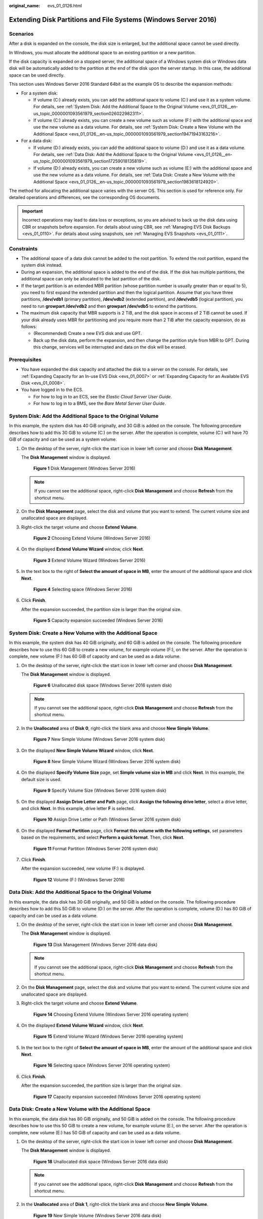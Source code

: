:original_name: evs_01_0126.html

.. _evs_01_0126:

Extending Disk Partitions and File Systems (Windows Server 2016)
================================================================

Scenarios
---------

After a disk is expanded on the console, the disk size is enlarged, but the additional space cannot be used directly.

In Windows, you must allocate the additional space to an existing partition or a new partition.

If the disk capacity is expanded on a stopped server, the additional space of a Windows system disk or Windows data disk will be automatically added to the partition at the end of the disk upon the server startup. In this case, the additional space can be used directly.

This section uses Windows Server 2016 Standard 64bit as the example OS to describe the expansion methods:

-  For a system disk:

   -  If volume (C:) already exists, you can add the additional space to volume (C:) and use it as a system volume. For details, see :ref:`System Disk: Add the Additional Space to the Original Volume <evs_01_0126__en-us_topic_0000001093561979_section026022982311>`.
   -  If volume (C:) already exists, you can create a new volume such as volume (F:) with the additional space and use the new volume as a data volume. For details, see :ref:`System Disk: Create a New Volume with the Additional Space <evs_01_0126__en-us_topic_0000001093561979_section19471943163216>`.

-  For a data disk:

   -  If volume (D:) already exists, you can add the additional space to volume (D:) and use it as a data volume. For details, see :ref:`Data Disk: Add the Additional Space to the Original Volume <evs_01_0126__en-us_topic_0000001093561979_section17259018135819>`.
   -  If volume (D:) already exists, you can create a new volume such as volume (E:) with the additional space and use the new volume as a data volume. For details, see :ref:`Data Disk: Create a New Volume with the Additional Space <evs_01_0126__en-us_topic_0000001093561979_section1983618124920>`.

The method for allocating the additional space varies with the server OS. This section is used for reference only. For detailed operations and differences, see the corresponding OS documents.

.. important::

   Incorrect operations may lead to data loss or exceptions, so you are advised to back up the disk data using CBR or snapshots before expansion. For details about using CBR, see :ref:`Managing EVS Disk Backups <evs_01_0110>`. For details about using snapshots, see :ref:`Managing EVS Snapshots <evs_01_0111>`.

Constraints
-----------

-  The additional space of a data disk cannot be added to the root partition. To extend the root partition, expand the system disk instead.
-  During an expansion, the additional space is added to the end of the disk. If the disk has multiple partitions, the additional space can only be allocated to the last partition of the disk.
-  If the target partition is an extended MBR partition (whose partition number is usually greater than or equal to 5), you need to first expand the extended partition and then the logical partition. Assume that you have three partitions, **/dev/vdb1** (primary partition), **/dev/vdb2** (extended partition), and **/dev/vdb5** (logical partition), you need to run **growpart /dev/vdb2** and then **growpart /dev/vdb5** to extend the partitions.
-  The maximum disk capacity that MBR supports is 2 TiB, and the disk space in access of 2 TiB cannot be used. If your disk already uses MBR for partitioning and you require more than 2 TiB after the capacity expansion, do as follows:

   -  (Recommended) Create a new EVS disk and use GPT.
   -  Back up the disk data, perform the expansion, and then change the partition style from MBR to GPT. During this change, services will be interrupted and data on the disk will be erased.

Prerequisites
-------------

-  You have expanded the disk capacity and attached the disk to a server on the console. For details, see :ref:`Expanding Capacity for an In-use EVS Disk <evs_01_0007>` or :ref:`Expanding Capacity for an Available EVS Disk <evs_01_0008>`.
-  You have logged in to the ECS.

   -  For how to log in to an ECS, see the *Elastic Cloud Server User Guide*.
   -  For how to log in to a BMS, see the *Bare Metal Server User Guide*.

.. _evs_01_0126__en-us_topic_0000001093561979_section026022982311:

System Disk: Add the Additional Space to the Original Volume
------------------------------------------------------------

In this example, the system disk has 40 GiB originally, and 30 GiB is added on the console. The following procedure describes how to add this 30 GiB to volume (C:) on the server. After the operation is complete, volume (C:) will have 70 GiB of capacity and can be used as a system volume.

#. On the desktop of the server, right-click the start icon in lower left corner and choose **Disk Management**.

   The **Disk Management** window is displayed.


   .. figure:: /_static/images/en-us_image_0000002182261641.png
      :alt: **Figure 1** Disk Management (Windows Server 2016)

      **Figure 1** Disk Management (Windows Server 2016)

   .. note::

      If you cannot see the additional space, right-click **Disk Management** and choose **Refresh** from the shortcut menu.

#. On the **Disk Management** page, select the disk and volume that you want to extend. The current volume size and unallocated space are displayed.

#. Right-click the target volume and choose **Extend Volume**.


   .. figure:: /_static/images/en-us_image_0000002146900762.png
      :alt: **Figure 2** Choosing Extend Volume (Windows Server 2016)

      **Figure 2** Choosing Extend Volume (Windows Server 2016)

#. On the displayed **Extend Volume Wizard** window, click **Next**.


   .. figure:: /_static/images/en-us_image_0000002182139989.png
      :alt: **Figure 3** Extend Volume Wizard (Windows Server 2016)

      **Figure 3** Extend Volume Wizard (Windows Server 2016)

#. In the text box to the right of **Select the amount of space in MB**, enter the amount of the additional space and click **Next**.


   .. figure:: /_static/images/en-us_image_0000002146742694.png
      :alt: **Figure 4** Selecting space (Windows Server 2016)

      **Figure 4** Selecting space (Windows Server 2016)

#. Click **Finish**.

   After the expansion succeeded, the partition size is larger than the original size.


   .. figure:: /_static/images/en-us_image_0000002182261645.png
      :alt: **Figure 5** Capacity expansion succeeded (Windows Server 2016)

      **Figure 5** Capacity expansion succeeded (Windows Server 2016)

.. _evs_01_0126__en-us_topic_0000001093561979_section19471943163216:

System Disk: Create a New Volume with the Additional Space
----------------------------------------------------------

In this example, the system disk has 40 GiB originally, and 60 GiB is added on the console. The following procedure describes how to use this 60 GiB to create a new volume, for example volume (F:), on the server. After the operation is complete, new volume (F:) has 60 GiB of capacity and can be used as a data volume.

#. On the desktop of the server, right-click the start icon in lower left corner and choose **Disk Management**.

   The **Disk Management** window is displayed.


   .. figure:: /_static/images/en-us_image_0000002146900766.png
      :alt: **Figure 6** Unallocated disk space (Windows Server 2016 system disk)

      **Figure 6** Unallocated disk space (Windows Server 2016 system disk)

   .. note::

      If you cannot see the additional space, right-click **Disk Management** and choose **Refresh** from the shortcut menu.

#. In the **Unallocated** area of **Disk 0**, right-click the blank area and choose **New Simple Volume**.


   .. figure:: /_static/images/en-us_image_0000002182139993.png
      :alt: **Figure 7** New Simple Volume (Windows Server 2016 system disk)

      **Figure 7** New Simple Volume (Windows Server 2016 system disk)

#. On the displayed **New Simple Volume Wizard** window, click **Next**.


   .. figure:: /_static/images/en-us_image_0000002146742698.png
      :alt: **Figure 8** New Simple Volume Wizard (Windows Server 2016 system disk)

      **Figure 8** New Simple Volume Wizard (Windows Server 2016 system disk)

#. On the displayed **Specify Volume Size** page, set **Simple volume size in MB** and click **Next**. In this example, the default size is used.


   .. figure:: /_static/images/en-us_image_0000002182261649.png
      :alt: **Figure 9** Specify Volume Size (Windows Server 2016 system disk)

      **Figure 9** Specify Volume Size (Windows Server 2016 system disk)

#. On the displayed **Assign Drive Letter and Path** page, click **Assign the following drive letter**, select a drive letter, and click **Next**. In this example, drive letter **F** is selected.


   .. figure:: /_static/images/en-us_image_0000002146900770.png
      :alt: **Figure 10** Assign Drive Letter or Path (Windows Server 2016 system disk)

      **Figure 10** Assign Drive Letter or Path (Windows Server 2016 system disk)

#. On the displayed **Format Partition** page, click **Format this volume with the following settings**, set parameters based on the requirements, and select **Perform a quick format**. Then, click **Next**.


   .. figure:: /_static/images/en-us_image_0000002182139997.png
      :alt: **Figure 11** Format Partition (Windows Server 2016 system disk)

      **Figure 11** Format Partition (Windows Server 2016 system disk)

#. Click **Finish**.

   After the expansion succeeded, new volume (F:) is displayed.


   .. figure:: /_static/images/en-us_image_0000002146742702.png
      :alt: **Figure 12** Volume (F:) (Windows Server 2016)

      **Figure 12** Volume (F:) (Windows Server 2016)

.. _evs_01_0126__en-us_topic_0000001093561979_section17259018135819:

Data Disk: Add the Additional Space to the Original Volume
----------------------------------------------------------

In this example, the data disk has 30 GiB originally, and 50 GiB is added on the console. The following procedure describes how to add this 50 GiB to volume (D:) on the server. After the operation is complete, volume (D:) has 80 GiB of capacity and can be used as a data volume.

#. On the desktop of the server, right-click the start icon in lower left corner and choose **Disk Management**.

   The **Disk Management** window is displayed.


   .. figure:: /_static/images/en-us_image_0000002182261653.png
      :alt: **Figure 13** Disk Management (Windows Server 2016 data disk)

      **Figure 13** Disk Management (Windows Server 2016 data disk)

   .. note::

      If you cannot see the additional space, right-click **Disk Management** and choose **Refresh** from the shortcut menu.

#. On the **Disk Management** page, select the disk and volume that you want to extend. The current volume size and unallocated space are displayed.

#. Right-click the target volume and choose **Extend Volume**.


   .. figure:: /_static/images/en-us_image_0000002146900774.png
      :alt: **Figure 14** Choosing Extend Volume (Windows Server 2016 operating system)

      **Figure 14** Choosing Extend Volume (Windows Server 2016 operating system)

#. On the displayed **Extend Volume Wizard** window, click **Next**.


   .. figure:: /_static/images/en-us_image_0000002182140001.png
      :alt: **Figure 15** Extend Volume Wizard (Windows Server 2016 operating system)

      **Figure 15** Extend Volume Wizard (Windows Server 2016 operating system)

#. In the text box to the right of **Select the amount of space in MB**, enter the amount of the additional space and click **Next**.


   .. figure:: /_static/images/en-us_image_0000002146742706.png
      :alt: **Figure 16** Selecting space (Windows Server 2016 operating system)

      **Figure 16** Selecting space (Windows Server 2016 operating system)

#. Click **Finish**.

   After the expansion succeeded, the partition size is larger than the original size.


   .. figure:: /_static/images/en-us_image_0000002182261657.png
      :alt: **Figure 17** Capacity expansion succeeded (Windows Server 2016 operating system)

      **Figure 17** Capacity expansion succeeded (Windows Server 2016 operating system)

.. _evs_01_0126__en-us_topic_0000001093561979_section1983618124920:

Data Disk: Create a New Volume with the Additional Space
--------------------------------------------------------

In this example, the data disk has 80 GiB originally, and 50 GiB is added on the console. The following procedure describes how to use this 50 GiB to create a new volume, for example volume (E:), on the server. After the operation is complete, new volume (E:) has 50 GiB of capacity and can be used as a data volume.

#. On the desktop of the server, right-click the start icon in lower left corner and choose **Disk Management**.

   The **Disk Management** window is displayed.


   .. figure:: /_static/images/en-us_image_0000002146900778.png
      :alt: **Figure 18** Unallocated disk space (Windows Server 2016 data disk)

      **Figure 18** Unallocated disk space (Windows Server 2016 data disk)

   .. note::

      If you cannot see the additional space, right-click **Disk Management** and choose **Refresh** from the shortcut menu.

#. In the **Unallocated** area of **Disk 1**, right-click the blank area and choose **New Simple Volume**.


   .. figure:: /_static/images/en-us_image_0000002182140005.png
      :alt: **Figure 19** New Simple Volume (Windows Server 2016 data disk)

      **Figure 19** New Simple Volume (Windows Server 2016 data disk)

#. On the displayed **New Simple Volume Wizard** window, click **Next**.


   .. figure:: /_static/images/en-us_image_0000002146742710.png
      :alt: **Figure 20** New Simple Volume Wizard (Windows Server 2016 data disk)

      **Figure 20** New Simple Volume Wizard (Windows Server 2016 data disk)

#. On the displayed **Specify Volume Size** page, set **Simple volume size in MB** and click **Next**. In this example, the default size is used.


   .. figure:: /_static/images/en-us_image_0000002182261661.png
      :alt: **Figure 21** Specify Volume Size (Windows Server 2016 data disk)

      **Figure 21** Specify Volume Size (Windows Server 2016 data disk)

#. On the displayed **Assign Drive Letter and Path** page, click **Assign the following drive letter**, select a drive letter, and click **Next**. In this example, drive letter **E** is selected.


   .. figure:: /_static/images/en-us_image_0000002146900782.png
      :alt: **Figure 22** Assign Drive Letter or Path (Windows Server 2016 data disk)

      **Figure 22** Assign Drive Letter or Path (Windows Server 2016 data disk)

#. On the displayed **Format Partition** page, click **Format this volume with the following settings**, set parameters based on the requirements, and select **Perform a quick format**. Then, click **Next**.


   .. figure:: /_static/images/en-us_image_0000002182140013.png
      :alt: **Figure 23** Format Partition (Windows Server 2016 data disk)

      **Figure 23** Format Partition (Windows Server 2016 data disk)

#. Click **Finish**.

   After the expansion succeeded, new volume (E:) is displayed.


   .. figure:: /_static/images/en-us_image_0000002146742714.png
      :alt: **Figure 24** Completed

      **Figure 24** Completed


   .. figure:: /_static/images/en-us_image_0000002182261665.png
      :alt: **Figure 25** New Volume (E:)

      **Figure 25** New Volume (E:)
